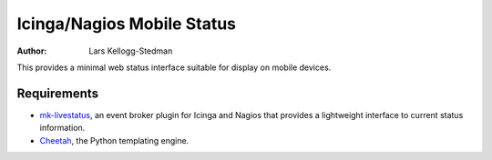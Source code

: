 ===========================
Icinga/Nagios Mobile Status
===========================

:Author: Lars Kellogg-Stedman

This provides a minimal web status interface suitable for display on mobile
devices.

Requirements
============

- `mk-livestatus`_, an event broker plugin for Icinga and
  Nagios that provides a lightweight interface to current status information.

- Cheetah_, the Python templating engine.

.. _mk-livestatus: http://mathias-kettner.de/checkmk_livestatus.html
.. _cheetah: http://www.cheetahtemplate.org/

